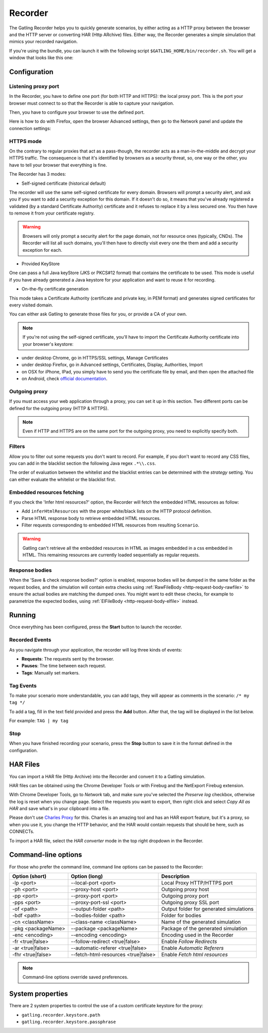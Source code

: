 .. _recorder:

########
Recorder
########

The Gatling Recorder helps you to quickly generate scenarios, by either acting as a HTTP proxy between the browser and the HTTP server or converting HAR (Http ARchive) files.
Either way, the Recorder generates a simple simulation that mimics your recorded navigation.

If you're using the bundle, you can launch it with the following script ``$GATLING_HOME/bin/recorder.sh``.
You will get a window that looks like this one:

.. image:: img/recorder.png

.. _recorder-config:

Configuration
=============

.. _recorder-port:

Listening proxy port
--------------------

In the Recorder, you have to define one port (for both HTTP and HTTPS): the local proxy port. This is the port your browser must connect to so that the Recorder is able to capture your navigation.

.. image:: img/recorder-listening-port.png

Then, you have to configure your browser to use the defined port.

Here is how to do with Firefox, open the browser Advanced settings, then go to the Network panel and update the connection settings:

.. image:: img/recorder-browser_advanced_settings.png

.. _recorder-https:

HTTPS mode
----------

On the contrary to regular proxies that act as a pass-though, the recorder acts as a man-in-the-middle and decrypt your HTTPS traffic.
The consequence is that it's identified by browsers as a security threat, so, one way or the other, you have to tell your browser that everything is fine.

The Recorder has 3 modes:

* Self-signed certificate (historical default)

The recorder will use the same self-signed certificate for every domain.
Browsers will prompt a security alert, and ask you if you want to add a security exception for this domain.
If it doesn't do so, it means that you've already registered a validated (by a standard Certificate Authority) certificate and it refuses to replace it by a less secured one.
You then have to remove it from your certificate registry.

.. warning:: Browsers will only prompt a security alert for the page domain, not for resource ones (typically, CNDs).
             The Recorder will list all such domains, you'll then have to directly visit every one the them and add a security exception for each.

* Provided KeyStore

One can pass a full Java keyStore (JKS or PKCS#12 format) that contains the certificate to be used.
This mode is useful if you have already generated a Java keystore for your application and want to reuse it for recording.

* On-the-fly certificate generation

This mode takes a Certificate Authority (certificate and private key, in PEM format) and generates signed certificates for every visited domain.

You can either ask Gatling to generate those files for you, or provide a CA of your own.

.. note:: If you're not using the self-signed certificate, you'll have to import the Certificate Authority certificate into your browser's keystore:
* under desktop Chrome, go in HTTPS/SSL settings, Manage Certificates
* under desktop Firefox, go in Advanced settings, Certificates, Display, Authorities, Import
* on OSX for iPhone, IPad, you simply have to send you the certificate file by email, and then open the attached file
* on Android, check `official documentation <https://support.google.com/nexus/answer/2844832?hl=en>`_.

.. _recorder-proxy:

Outgoing proxy
--------------

If you must access your web application through a proxy, you can set it up in this section. Two different ports can be defined for the outgoing proxy (HTTP & HTTPS).

.. note:: Even if HTTP and HTTPS are on the same port for the outgoing proxy, you need to explicitly specify both.

.. _recorder-filters:

Filters
-------

Allow you to filter out some requests you don't want to record. For example, if you don't want to record any CSS files, you can add in the blacklist section the following Java regex ``.*\\.css``.

The order of evaluation between the whitelist and the blacklist entries can be determined with the *strategy* setting. You can either evaluate the whitelist or the blacklist first.

.. _recorder-fetch:

Embedded resources fetching
---------------------------

If you check the 'Infer html resources?' option, the Recorder will fetch the embedded HTML resources as follow:

* Add ``inferHtmlResources`` with the proper white/black lists on the HTTP protocol definition.
* Parse HTML response body to retrieve embedded HTML resources.
* Filter requests corresponding to embedded HTML resources from resulting ``Scenario``.

.. warning:: Gatling can't retrieve all the embedded resources in HTML as images embedded in a css embedded in HTML.
             This remaining resources are currently loaded sequentially as regular requests.

.. _recorder-response-bodies:

Response bodies
---------------

When the 'Save & check response bodies?' option is enabled, response bodies will be dumped in the same folder as the request bodies, and the simulation will contain extra checks using :ref:`RawFileBody <http-request-body-rawfile>` to ensure the actual bodies are matching the dumped ones. You might want to edit these checks, for example to parametrize the expected bodies, using :ref:`ElFileBody <http-request-body-elfile>` instead.

.. _recorder-run:

Running
=======

Once everything has been configured, press the **Start** button to launch the recorder.

.. _recorder-events:

Recorded Events
---------------

As you navigate through your application, the recorder will log three kinds of events:

* **Requests**: The requests sent by the browser.
* **Pauses**: The time between each request.
* **Tags**: Manually set markers.

.. _recorder-tags:

Tag Events
----------

To make your scenario more understandable, you can add tags, they will appear as comments in the scenario: ``/* my tag */``

To add a tag, fill in the text field provided and press the **Add** button. After that, the tag will be displayed in the list below.

For example: ``TAG | my tag``

.. _recorder-stop:

Stop
----

When you have finished recording your scenario, press the **Stop** button to save it in the format defined in the configuration.

.. _recorder-har:

HAR Files
=========

You can import a HAR file (Http Archive) into the Recorder and convert it to a Gatling simulation.

HAR files can be obtained using the Chrome Developer Tools or with Firebug and the NetExport Firebug extension.

With Chrome Developer Tools, go to *Network* tab, and make sure you've selected the *Preserve log* checkbox, otherwise the log is reset when you change page.
Select the requests you want to export, then right click and select *Copy All as HAR* and save what's in your clipboard into a file.

Please don't use `Charles Proxy <http://www.charlesproxy.com>`__ for this.
Charles is an amazing tool and has an HAR export feature, but it's a proxy, so when you use it, you change the HTTP behavior, and the HAR would contain requests that should be here, such as CONNECTs.

To import a HAR file, select the *HAR converter* mode in the top right dropdown in the Recorder.

.. _recorder-cli:

Command-line options
====================

For those who prefer the command line, command line options can be passed to the Recorder:

+--------------------+-------------------------------------+-----------------------------------------+
| Option (short)     | Option (long)                       | Description                             |
+====================+=====================================+=========================================+
| -lp <port>         | --local-port <port>                 | Local Proxy HTTP/HTTPS port             |
+--------------------+-------------------------------------+-----------------------------------------+
| -ph <port>         | --proxy-host <port>                 | Outgoing proxy host                     |
+--------------------+-------------------------------------+-----------------------------------------+
| -pp <port>         | --proxy-port <port>                 | Outgoing proxy port                     |
+--------------------+-------------------------------------+-----------------------------------------+
| -pps <port>        | --proxy-port-ssl <port>             | Outgoing proxy SSL port                 |
+--------------------+-------------------------------------+-----------------------------------------+
| -of <path>         | --output-folder <path>              | Output folder for generated simulations |
+--------------------+-------------------------------------+-----------------------------------------+
| -bdf <path>        | --bodies-folder <path>              | Folder for bodies                       |
+--------------------+-------------------------------------+-----------------------------------------+
| -cn <className>    | --class-name <className>            | Name of the generated simulation        |
+--------------------+-------------------------------------+-----------------------------------------+
| -pkg <packageName> | --package <packageName>             | Package of the generated simulation     |
+--------------------+-------------------------------------+-----------------------------------------+
| -enc <encoding>    | --encoding <encoding>               | Encoding used in the Recorder           |
+--------------------+-------------------------------------+-----------------------------------------+
| -fr <true|false>   | --follow-redirect <true|false>      | Enable *Follow Redirects*               |
+--------------------+-------------------------------------+-----------------------------------------+
| -ar <true|false>   | --automatic-referer <true|false>    | Enable *Automatic Referers*             |
+--------------------+-------------------------------------+-----------------------------------------+
| -fhr <true|false>  | --fetch-html-resources <true|false> | Enable *Fetch html resources*           |
+--------------------+-------------------------------------+-----------------------------------------+

.. note:: Command-line options override saved preferences.

System properties
=================

There are 2 system properties to control the use of a custom certificate keystore for the proxy:

* ``gatling.recorder.keystore.path``
* ``gatling.recorder.keystore.passphrase``


